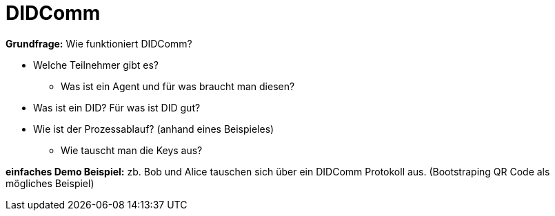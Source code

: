 = DIDComm

// Hinweis: edX Schulung nochmal anschauen zum Thema DIDComm

*Grundfrage:* Wie funktioniert DIDComm?

* Welche Teilnehmer gibt es?
** Was ist ein Agent und für was braucht man diesen?

* Was ist ein DID? Für was ist DID gut?

* Wie ist der Prozessablauf? (anhand eines Beispieles)
** Wie tauscht man die Keys aus?

*einfaches Demo Beispiel:* zb. Bob und Alice tauschen sich über ein DIDComm Protokoll aus. (Bootstraping QR Code als mögliches Beispiel)